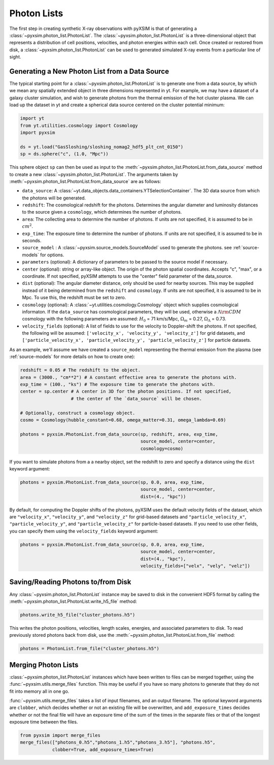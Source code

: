 .. _photon-lists:

Photon Lists
============

The first step in creating synthetic X-ray observations with pyXSIM is that of generating
a :class:`~pyxsim.photon_list.PhotonList`. The :class:`~pyxsim.photon_list.PhotonList` is 
a three-dimensional object that represents a distribution of cell positions, velocities,
and photon energies within each cell. Once created or restored from disk, a 
:class:`~pyxsim.photon_list.PhotonList` can be used to generated simulated X-ray events
from a particular line of sight. 

Generating a New Photon List from a Data Source
-----------------------------------------------

The typical starting point for a :class:`~pyxsim.photon_list.PhotonList` is to generate
one from a data source, by which we mean any spatially extended object in three dimensions
represented in yt. For example, we may have a dataset of a galaxy cluster simulation, and wish
to generate photons from the thermal emission of the hot cluster plasma. We can load up the
dataset in yt and create a spherical data source centered on the cluster potential minimum:

.. code-block:: python
    
    import yt
    from yt.utilities.cosmology import Cosmology
    import pyxsim
    
    ds = yt.load("GasSloshing/sloshing_nomag2_hdf5_plt_cnt_0150")
    sp = ds.sphere("c", (1.0, "Mpc"))
    
This sphere object ``sp`` can then be used as input to the :meth:`~pyxsim.photon_list.PhotonList.from_data_source`
method to create a new :class:`~pyxsim.photon_list.PhotonList`. The arguments taken by 
:meth:`~pyxsim.photon_list.PhotonList.from_data_source` are as follows:

* ``data_source``: A :class:`~yt.data_objects.data_containers.YTSelectionContainer`. The 
  3D data source from which the photons will be generated.
* ``redshift``: The cosmological redshift for the photons. Determines the angular diameter
  and luminosity distances to the source given a ``cosmology``, which determines the number
  of photons. 
* ``area``: The collecting area to determine the number of photons. If units are
  not specified, it is assumed to be in :math:`cm^2`.
* ``exp_time``: The exposure time to determine the number of photons. If units are
  not specified, it is assumed to be in seconds.
* ``source_model`` : A :class:`~pyxsim.source_models.SourceModel` used to generate the
  photons. see :ref:`source-models` for options.
* ``parameters`` (optional): A dictionary of parameters to be passed to the source model if 
  necessary.
* ``center`` (optional): string or array-like object. The origin of the photon spatial 
  coordinates. Accepts "c", "max", or a coordinate. If not specified, pyXSIM attempts to use 
  the "center" field parameter of the data_source. 
* ``dist`` (optional): The angular diameter distance, only should be used for nearby sources. 
  This may be supplied instead of it being determined from the ``redshift`` and ``cosmology``.
  If units are not specified, it is assumed to be in Mpc. To use this, the redshift must be 
  set to zero. 
* ``cosmology`` (optional): A :class:`~yt.utilities.cosmology.Cosmology` object which supplies 
  cosmological informaton. If the ``data_source`` has cosmological parameters, they will be
  used, otherwise a :math:`\Lambda{\rm CDM}` cosmology with the following parameters are assumed: 
  :math:`H_0` = 71 km/s/Mpc, :math:`\Omega_m` = 0.27, :math:`\Omega_\Lambda` = 0.73. 
* ``velocity_fields`` (optional): A list of fields to use for the velocity to Doppler-shift the 
  photons. If not specified, the following will be assumed:   
  ``['velocity_x', 'velocity_y', 'velocity_z']`` for grid datasets, and 
  ``['particle_velocity_x', 'particle_velocity_y', 'particle_velocity_z']`` for particle datasets.

As an example, we'll assume we have created a ``source_model`` representing the thermal emission 
from the plasma (see :ref:`source-models` for more details on how to create one): 

.. code-block:: python

    redshift = 0.05 # The redshift to the object. 
    area = (3000., "cm**2") # A constant effective area to generate the photons with.
    exp_time = (100., "ks") # The exposure time to generate the photons with. 
    center = sp.center # A center in 3D for the photon positions. If not specified, 
                       # the center of the `data_source` will be chosen.
    
    # Optionally, construct a cosmology object. 
    cosmo = Cosmology(hubble_constant=0.68, omega_matter=0.31, omega_lambda=0.69)
    
    photons = pyxsim.PhotonList.from_data_source(sp, redshift, area, exp_time,
                                                 source_model, center=center, 
                                                 cosmology=cosmo)

If you want to simulate photons from a a nearby object, set the redshift to zero
and specify a distance using the ``dist`` keyword argument:

.. code-block:: python

    photons = pyxsim.PhotonList.from_data_source(sp, 0.0, area, exp_time,
                                                 source_model, center=center, 
                                                 dist=(4., "kpc"))

By default, for computing the Doppler shifts of the photons, pyXSIM uses the default velocity 
fields of the dataset, which are ``"velocity_x"``, ``"velocity_y"``, and ``"velocity_z"`` 
for grid-based datasets and ``"particle_velocity_x"``, ``"particle_velocity_y"``, and 
``"particle_velocity_z"`` for particle-based datasets. If you need to use other fields, you 
can specify them using the ``velocity_fields`` keyword argument:

.. code-block:: python

    photons = pyxsim.PhotonList.from_data_source(sp, 0.0, area, exp_time,
                                                 source_model, center=center, 
                                                 dist=(4., "kpc"), 
                                                 velocity_fields=["velx", "vely", "velz"])

Saving/Reading Photons to/from Disk
-----------------------------------

Any :class:`~pyxsim.photon_list.PhotonList` instance may be saved to disk in the convenient
HDF5 format by calling the :meth:`~pyxsim.photon_list.PhotonList.write_h5_file` method:

.. code-block:: python
    
    photons.write_h5_file("cluster_photons.h5")
    
This writes the photon positions, velocities, length scales, energies, and associated
parameters to disk. To read previously stored photons back from disk, use the
:meth:`~pyxsim.photon_list.PhotonList.from_file` method:

.. code-block:: python

    photons = PhotonList.from_file("cluster_photons.h5")

Merging Photon Lists
--------------------

:class:`~pyxsim.photon_list.PhotonList` instances which have been written to files can be
merged together, using the :func:`~pyxsim.utils.merge_files` function. This may be useful 
if you have so many photons to generate that they do not fit into memory all in one go.

:func:`~pyxsim.utils.merge_files` takes a list of input filenames, and an output filename. 
The optional keyword arguments are ``clobber``, which decides whether or not an existing file 
will be overwritten, and ``add_exposure_times`` decides whether or not the final file will 
have an exposure time of the sum of the times in the separate files or that of the longest 
exposure time between the files. 

.. code-block:: python

    from pyxsim import merge_files
    merge_files(["photons_0.h5","photons_1.h5","photons_3.h5"], "photons.h5",
                clobber=True, add_exposure_times=True)
